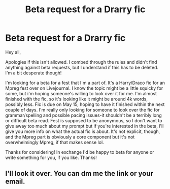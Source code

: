 #+TITLE: Beta request for a Drarry fic

* Beta request for a Drarry fic
:PROPERTIES:
:Author: yerawizardamber-
:Score: 1
:DateUnix: 1557075295.0
:DateShort: 2019-May-05
:END:
Hey all,

Apologies if this isn't allowed. I combed through the rules and didn't find anything against beta requests, but I understand if this has to be deleted. I'm a bit desperate though!

I'm looking for a beta for a fest that I'm a part of. It's a Harry/Draco fic for an Mpreg fest over on Livejournal. I know the topic might be a little squicky for some, but i'm hoping someone's willing to look over it for me. I'm almost finished with the fic, so it's looking like it might be around 4k words, possibly less. Fic is due on May 15, hoping to have it finished within the next couple of days. I'm really only looking for someone to look over the fic for grammar/spelling and possible pacing issues-it shouldn't be a terribly long or difficult beta read. Fest is supposed to be anonymous, so I don't want to give away too much about my prompt but if you're interested in the beta, i'll give you more info on what the actual fic is about. It's not explicit, though, and the Mpreg part is obviously a core component but it's not overwhelmingly Mpreg, if that makes sense lol.

Thanks for considering! In exchange I'd be happy to beta for anyone or write something for you, if you like. Thanks!


** I'll look it over. You can dm me the link or your email.
:PROPERTIES:
:Score: 1
:DateUnix: 1557114440.0
:DateShort: 2019-May-06
:END:
